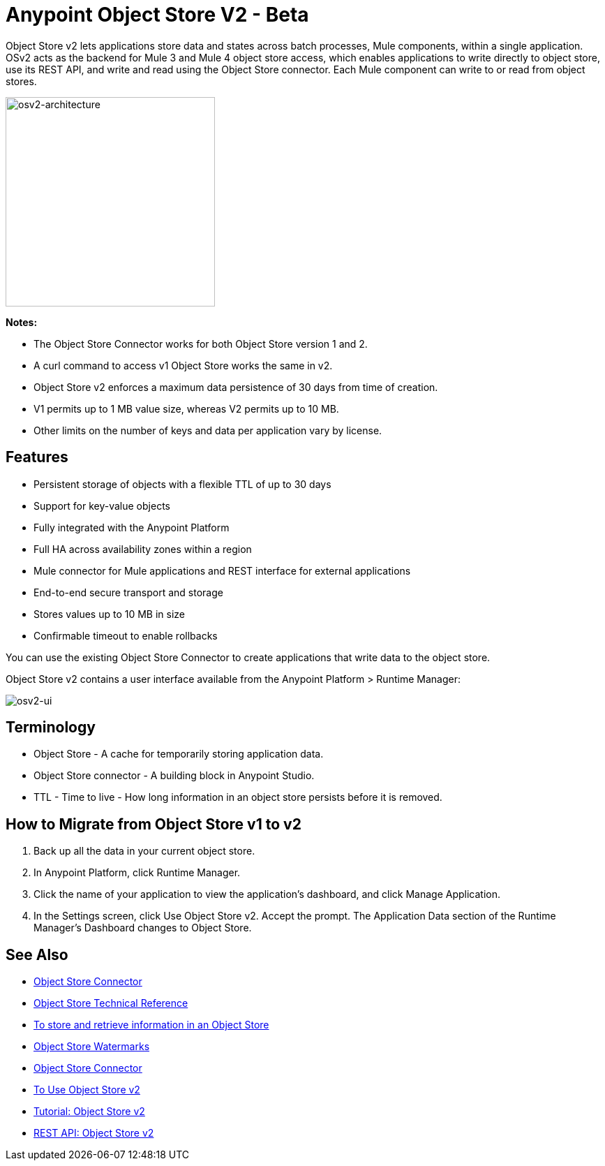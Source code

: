 = Anypoint Object Store V2 - Beta
:keywords: osv2, object store, object, store

Object Store v2 lets applications store data and states across batch processes, Mule components, 
within a single application. OSv2 acts as the backend for Mule 3 and Mule 4 object store access, which 
enables applications to write directly to object store, use its REST API, and write and read using 
the Object Store connector. Each Mule component can write to or read from object stores. 

image:osv2-architecture.png["osv2-architecture",width=300]

*Notes:*

* The Object Store Connector works for both Object Store version 1 and 2.
* A curl command to access v1 Object Store works the same in v2.
* Object Store v2 enforces a maximum data persistence of 30 days from time of creation.
* V1 permits up to 1 MB value size, whereas V2 permits up to 10 MB.
* Other limits on the number of keys and data per application vary by license.

== Features

* Persistent storage of objects with a flexible TTL of up to 30 days
* Support for key-value objects
* Fully integrated with the Anypoint Platform
* Full HA across availability zones within a region
* Mule connector for Mule applications and REST interface for external applications
* End-to-end secure transport and storage
* Stores values up to 10 MB in size
* Confirmable timeout to enable rollbacks

You can use the existing Object Store Connector to create applications that write data to the object store.

Object Store v2 contains a user interface available from the
Anypoint Platform > Runtime Manager:

image:osv2-ui.png[osv2-ui]

== Terminology

* Object Store - A cache for temporarily storing application data.
* Object Store connector - A building block in Anypoint Studio.
* TTL - Time to live - How long information in an object store persists before it is removed.

== How to Migrate from Object Store v1 to v2

. Back up all the data in your current object store.
. In Anypoint Platform, click Runtime Manager.
. Click the name of your application to view the application's dashboard, and click Manage Application.
. In the Settings screen, click Use Object Store v2. Accept the prompt. 
The Application Data section of the Runtime Manager's Dashboard changes to Object Store.

== See Also

* link:/mule-user-guide/v/3.9/object-store-connector[Object Store Connector]
* https://mulesoft.github.io/objectstore-connector/[Object Store Technical Reference]
* https://beta-anypt.docs-stgx.mulesoft.com/connectors/object-store-to-store-and-retrieve[To store and retrieve information in an Object Store]
* https://blogs.mulesoft.com/dev/anypoint-platform-dev/data-synchronizing-made-easy-with-mule-watermarks/[Object Store Watermarks]
* link:/mule-user-guide/v/3.9/object-store-connector[Object Store Connector]
* link:/object-store/osv2-guide[To Use Object Store v2]
* link:/object-store/osv2-tutorial[Tutorial: Object Store v2]
* link:/object-store/osv2-apis[REST API: Object Store v2]
